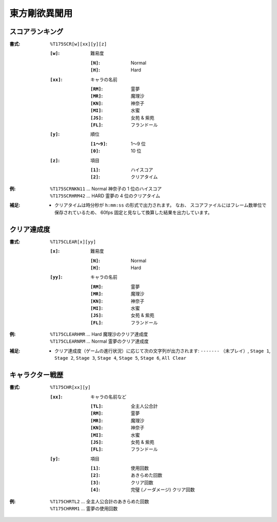 .. _Th175Formats:

東方剛欲異聞用
==============

.. _T175SCR:

スコアランキング
----------------

:書式: ``%T175SCR[w][xx][y][z]``

    :``[w]``: 難易度

        :``[N]``: Normal
        :``[H]``: Hard

    :``[xx]``: キャラの名前

        :``[RM]``: 霊夢
        :``[MR]``: 魔理沙
        :``[KN]``: 神奈子
        :``[MI]``: 水蜜
        :``[JS]``: 女苑 & 紫苑
        :``[FL]``: フランドール

    :``[y]``: 順位

        :``[1～9]``: 1～9 位
        :``[0]``:    10 位

    :``[z]``: 項目

        :``[1]``: ハイスコア
        :``[2]``: クリアタイム

:例:
    | ``%T175SCRNKN11`` ... Normal 神奈子の 1 位のハイスコア
    | ``%T175SCRHRM42`` ... HARD 霊夢の 4 位のクリアタイム

:補足:
    - クリアタイムは時分秒が ``h:mm:ss`` の形式で出力されます。
      なお、 スコアファイルにはフレーム数単位で保存されているため、
      60fps 固定と見なして換算した結果を出力しています。

.. _T175CLEAR:

クリア達成度
------------

:書式: ``%T175CLEAR[x][yy]``

    :``[x]``: 難易度

        :``[N]``: Normal
        :``[H]``: Hard

    :``[yy]``: キャラの名前

        :``[RM]``: 霊夢
        :``[MR]``: 魔理沙
        :``[KN]``: 神奈子
        :``[MI]``: 水蜜
        :``[JS]``: 女苑 & 紫苑
        :``[FL]``: フランドール

:例:
    | ``%T175CLEARHMR`` ... Hard 魔理沙のクリア達成度
    | ``%T175CLEARNRM`` ... Normal 霊夢のクリア達成度

:補足:
    - クリア達成度（ゲームの進行状況）に応じて次の文字列が出力されます:
      ``-------`` （未プレイ）, ``Stage 1``, ``Stage 2``, ``Stage 3``,
      ``Stage 4``, ``Stage 5``, ``Stage 6``, ``All Clear``

.. _T175CHR:

キャラクター戦歴
----------------

:書式: ``%T175CHR[xx][y]``

    :``[xx]``: キャラの名前など

        :``[TL]``: 全主人公合計
        :``[RM]``: 霊夢
        :``[MR]``: 魔理沙
        :``[KN]``: 神奈子
        :``[MI]``: 水蜜
        :``[JS]``: 女苑 & 紫苑
        :``[FL]``: フランドール

    :``[y]``: 項目

        :``[1]``: 使用回数
        :``[2]``: あきらめた回数
        :``[3]``: クリア回数
        :``[4]``: 完璧 (ノーダメージ) クリア回数

:例:
    | ``%T175CHRTL2`` ... 全主人公合計のあきらめた回数
    | ``%T175CHRRM1`` ... 霊夢の使用回数
